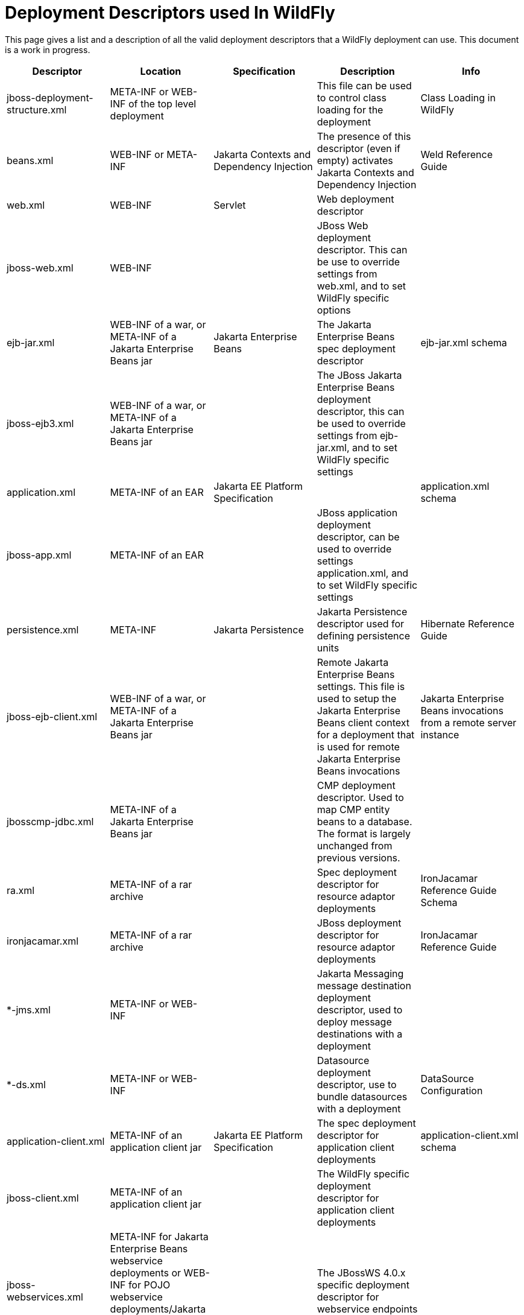 [[Deployment_Descriptors_used_In_WildFly]]
= Deployment Descriptors used In WildFly

ifdef::env-github[]
:tip-caption: :bulb:
:note-caption: :information_source:
:important-caption: :heavy_exclamation_mark:
:caution-caption: :fire:
:warning-caption: :warning:
endif::[]

This page gives a list and a description of all the valid deployment
descriptors that a WildFly deployment can use. This document is a work
in progress.

[cols=",,,,",options="header"]
|=======================================================================
|Descriptor |Location |Specification |Description |Info

|jboss-deployment-structure.xml |META-INF or WEB-INF of the top level
deployment |  |This file can be used to control class loading for the
deployment |Class Loading in WildFly

|beans.xml |WEB-INF or META-INF |Jakarta Contexts and Dependency Injection |The presence of this descriptor
(even if empty) activates Jakarta Contexts and Dependency Injection |Weld Reference Guide

|web.xml |WEB-INF |Servlet |Web deployment descriptor |

|jboss-web.xml |WEB-INF |  |JBoss Web deployment descriptor. This can be
use to override settings from web.xml, and to set WildFly specific
options |

|ejb-jar.xml |WEB-INF of a war, or META-INF of a Jakarta Enterprise Beans jar |Jakarta Enterprise Beans |The Jakarta Enterprise Beans
spec deployment descriptor |ejb-jar.xml schema

|jboss-ejb3.xml |WEB-INF of a war, or META-INF of a Jakarta Enterprise Beans jar |  |The
JBoss Jakarta Enterprise Beans deployment descriptor, this can be used to override settings
from ejb-jar.xml, and to set WildFly specific settings |

|application.xml |META-INF of an EAR |Jakarta EE Platform Specification |
|application.xml schema

|jboss-app.xml |META-INF of an EAR |  |JBoss application deployment
descriptor, can be used to override settings application.xml, and to set
WildFly specific settings |

|persistence.xml |META-INF |Jakarta Persistence |Jakarta Persistence descriptor used for defining
persistence units |Hibernate Reference Guide

|jboss-ejb-client.xml |WEB-INF of a war, or META-INF of a Jakarta Enterprise Beans jar |
|Remote Jakarta Enterprise Beans settings. This file is used to setup the Jakarta Enterprise Beans client context
for a deployment that is used for remote Jakarta Enterprise Beans invocations |Jakarta Enterprise Beans
invocations from a remote server instance

|jbosscmp-jdbc.xml |META-INF of a Jakarta Enterprise Beans jar |  |CMP deployment
descriptor. Used to map CMP entity beans to a database. The format is
largely unchanged from previous versions. |

|ra.xml |META-INF of a rar archive |  |Spec deployment descriptor for
resource adaptor deployments |IronJacamar Reference Guide Schema

|ironjacamar.xml |META-INF of a rar archive |  |JBoss deployment
descriptor for resource adaptor deployments |IronJacamar Reference Guide

|*-jms.xml |META-INF or WEB-INF |  |Jakarta Messaging message destination deployment
descriptor, used to deploy message destinations with a deployment |

|*-ds.xml |META-INF or WEB-INF |  |Datasource deployment descriptor, use
to bundle datasources with a deployment |DataSource Configuration

|application-client.xml |META-INF of an application client jar |Jakarta EE
Platform Specification |The spec deployment descriptor for application
client deployments |application-client.xml schema

|jboss-client.xml |META-INF of an application client jar |  |The WildFly
specific deployment descriptor for application client deployments |

|jboss-webservices.xml |META-INF for Jakarta Enterprise Beans webservice deployments or
WEB-INF for POJO webservice deployments/Jakarta Enterprise Beans webservice endpoints bundled
in .war |  |The JBossWS 4.0.x specific deployment descriptor for
webservice endpoints |
|=======================================================================
